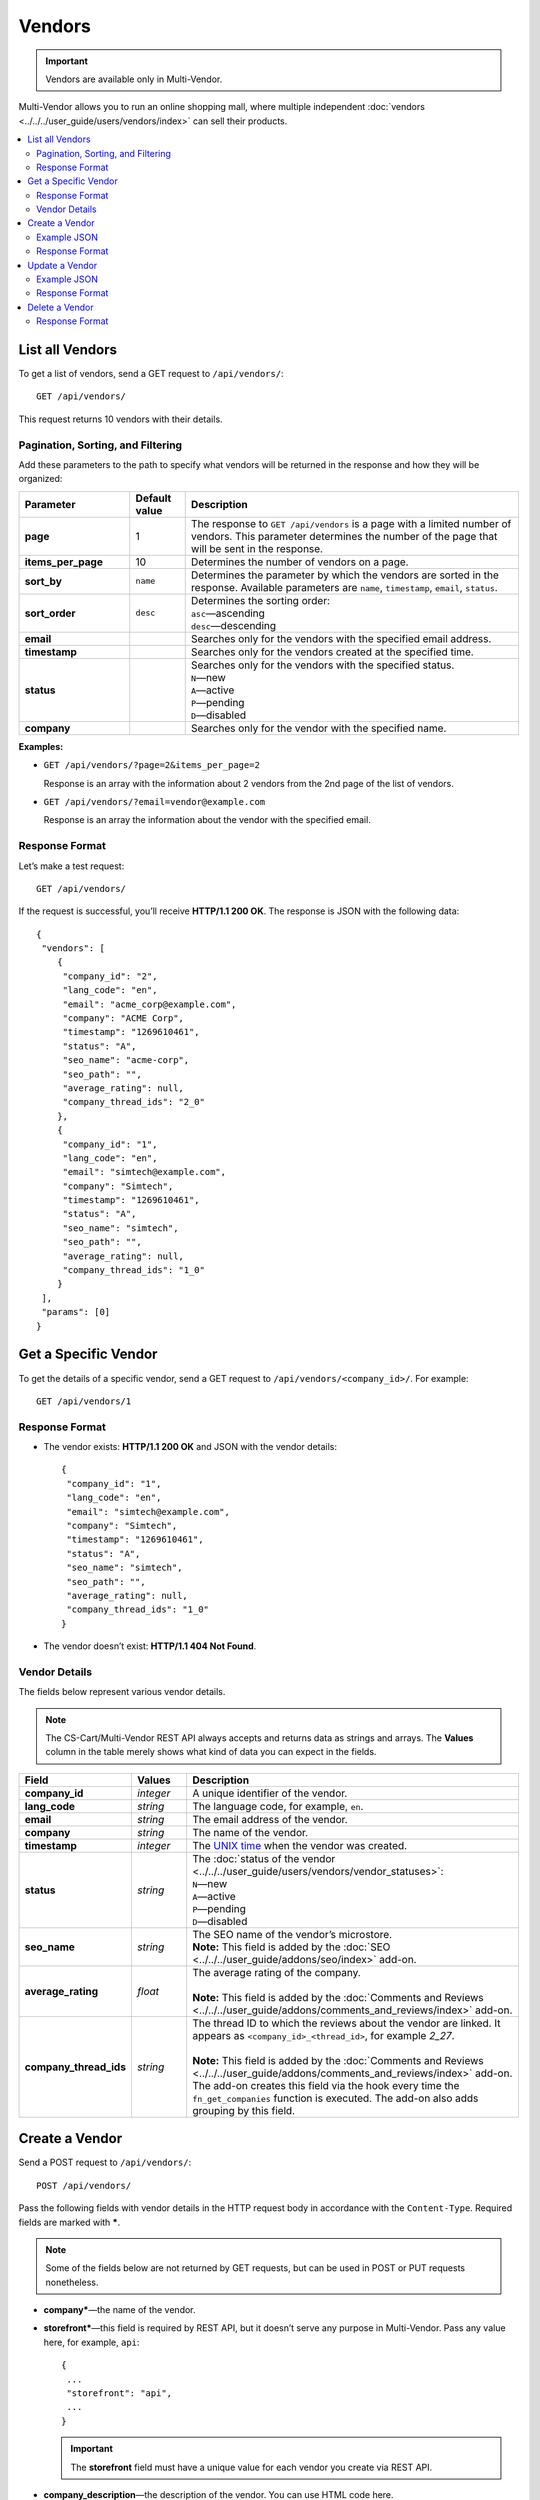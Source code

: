 *******
Vendors
*******

.. important::

    Vendors are available only in Multi-Vendor.

Multi-Vendor allows you to run an online shopping mall, where multiple independent :doc:`vendors <../../../user_guide/users/vendors/index>` can sell their products.

.. contents::
   :backlinks: none
   :local:

================
List all Vendors
================

To get a list of vendors, send a GET request to ``/api/vendors/``::

  GET /api/vendors/

This request returns 10 vendors with their details.

----------------------------------
Pagination, Sorting, and Filtering
----------------------------------

Add these parameters to the path to specify what vendors will be returned in the response and how they will be organized:

.. list-table::
    :header-rows: 1
    :stub-columns: 1
    :widths: 10 5 30

    *   -   Parameter
        -   Default value
        -   Description
    *   -   page
        -   1
        -   The response to ``GET /api/vendors`` is a page with a limited number of vendors. This parameter determines the number of the page that will be sent in the response.
    *   -   items_per_page
        -   10
        -   Determines the number of vendors on a page.
    *   -   sort_by
        -   ``name``
        -   Determines the parameter by which the vendors are sorted in the response. Available parameters are ``name``, ``timestamp``, ``email``, ``status``.
    *   -   sort_order
        -   ``desc``
        -   | Determines the sorting order:
            | ``asc``—ascending
            | ``desc``—descending
    *   -   email
        -
        -   Searches only for the vendors with the specified email address.
    *   -   timestamp
        -   
        -   Searches only for the vendors created at the specified time.
    *   -   status
        -   
        -   | Searches only for the vendors with the specified status.
            | ``N``—new
            | ``A``—active
            | ``P``—pending
            | ``D``—disabled
    *   -   company
        -   
        -   Searches only for the vendor with the specified name.

**Examples:**

* ``GET /api/vendors/?page=2&items_per_page=2``

  Response is an array with the information about 2 vendors from the 2nd page of the list of vendors.

* ``GET /api/vendors/?email=vendor@example.com``

  Response is an array the information about the vendor with the specified email.

---------------
Response Format
---------------

Let’s make a test request::

  GET /api/vendors/

If the request is successful, you’ll receive **HTTP/1.1 200 OK**. The response is JSON with the following data::

  {
   "vendors": [
      {
       "company_id": "2",
       "lang_code": "en",
       "email": "acme_corp@example.com",
       "company": "ACME Corp",
       "timestamp": "1269610461",
       "status": "A",
       "seo_name": "acme-corp",
       "seo_path": "",
       "average_rating": null,
       "company_thread_ids": "2_0"
      },
      {
       "company_id": "1",
       "lang_code": "en",
       "email": "simtech@example.com",
       "company": "Simtech",
       "timestamp": "1269610461",
       "status": "A",
       "seo_name": "simtech",
       "seo_path": "",
       "average_rating": null,
       "company_thread_ids": "1_0"
      }
   ],
   "params": [0]
  }

=====================
Get a Specific Vendor
=====================

To get the details of a specific vendor, send a GET request to ``/api/vendors/<company_id>/``. For example::

  GET /api/vendors/1

---------------
Response Format
---------------

* The vendor exists: **HTTP/1.1 200 OK** and JSON with the vendor details::
    
    {
     "company_id": "1",
     "lang_code": "en",
     "email": "simtech@example.com",
     "company": "Simtech",
     "timestamp": "1269610461",
     "status": "A",
     "seo_name": "simtech",
     "seo_path": "",
     "average_rating": null,
     "company_thread_ids": "1_0"
    }

* The vendor doesn’t exist: **HTTP/1.1 404 Not Found**.

--------------
Vendor Details
--------------
The fields below represent various vendor details.

.. note::

    The CS-Cart/Multi-Vendor REST API always accepts and returns data as strings and arrays. The **Values** column in the table merely shows what kind of data you can expect in the fields.

.. list-table::
    :header-rows: 1
    :stub-columns: 1
    :widths: 10 5 30

    *   -   Field
        -   Values
        -   Description
    *   -   company_id
        -   *integer*
        -   A unique identifier of the vendor.
    *   -   lang_code
        -   *string*
        -   The language code, for example, ``en``.
    *   -   email
        -   *string*
        -   The email address of the vendor.
    *   -   company
        -   *string*
        -   The name of the vendor.
    *   -   timestamp
        -   *integer*
        -   The `UNIX time <https://en.wikipedia.org/wiki/Unix_time>`_ when the vendor was created.
    *   -   status
        -   *string*
        -   | The :doc:`status of the vendor <../../../user_guide/users/vendors/vendor_statuses>`:
            | ``N``—new
            | ``A``—active
            | ``P``—pending
            | ``D``—disabled
    *   -   seo_name
        -   *string*
        -   | The SEO name of the vendor’s microstore.
            | **Note:** This field is added by the :doc:`SEO <../../../user_guide/addons/seo/index>` add-on.
    *   -   average_rating
        -   *float*
        -   | The average rating of the company.
            |
            | **Note:** This field is added by the :doc:`Comments and Reviews <../../../user_guide/addons/comments_and_reviews/index>` add-on.
    *   -   company_thread_ids
        -   *string*
        -   | The thread ID to which the reviews about the vendor are linked. It appears as ``<company_id>_<thread_id>``, for example *2_27*.
            |
            | **Note:** This field is added by the :doc:`Comments and Reviews <../../../user_guide/addons/comments_and_reviews/index>` add-on. The add-on creates this field via the hook every time the ``fn_get_companies`` function is executed. The add-on also adds grouping by this field.

===============
Create a Vendor
===============

Send a POST request to ``/api/vendors/``::

  POST /api/vendors/

Pass the following fields with vendor details in the HTTP request body in accordance with the ``Content-Type``. Required fields are marked with *****.

.. note::

    Some of the fields below are not returned by GET requests, but can be used in POST or PUT requests nonetheless.

* **company***—the name of the vendor.

* **storefront***—this field is required by REST API, but it doesn’t serve any purpose in Multi-Vendor. Pass any value here, for example, ``api``::

    {
     ...
     "storefront": "api",
     ...
    }

  .. important::

      The **storefront** field must have a unique value for each vendor you create via REST API.

* **company_description**—the description of the vendor. You can use HTML code here.

* **status**—the :doc:`status of the vendor <../../../user_guide/users/vendors/vendor_statuses>`:

  * ``N``—new

  * ``A``—active (the default status)

  * ``P``—pending

  * ``D``—disabled

* **lang_code**—a two-letter language code, for example, ``en``.

* **email***—vendor’s email address.

* **phone***—vendor’s phone number

* **url**—vendor’s website.

* **fax**—vendor’s fax number.

* **address***—vendor’s address.

* **city***—vendor’s city.

* **country***—vendor’s country. Must be specified as the code (for example, ``US``). 

  .. hint::

      You can find those codes under **Administration → Shipping & taxes → Countries**.

* **state***—vendor’s state. Can be specified as a code. 

  .. hint::

      You can find those codes under **Administration → Shipping & taxes → States**.

* **zipcode***—vendor’s zip code.

* **pre_moderation**—if you set it to ``Y``, any new products from the vendor will require approval by the store administrator.

* **pre_moderation_edit**—if you set it to ``Y``, any updates of product information by the vendor will require approval by the store administrator.

* **pre_moderation_edit_vendors**—if you set it to ``Y``, any updates of the vendor’s profile will require prior approval by the store administrator.

  .. note::

      The pre_moderation fields will apply only if you configure the :doc:`Vendor Data Premoderation <../../../user_guide/addons/vendor_data_premoderation/index>` add-on accordingly.


* **categories**—the list of categories where the vendor is allowed to create products, separated by commas. If you leave it empty or don’t specify this parameter, the vendor will be able to create products in any category.

* **shippings**—the array with the shipping methods available to the vendor. For example, if you want to allow the vendor to use shipping methods with shipping IDs 3 and 4, this is how the array will look like::

    {
     ...
     "shippings": {
         "1": "3",
         "2": "4"
     },
     ...
    }

  .. important::

      This array includes only the shipping methods created by the store administrator, not by a vendor’s administrator.

* **commission**—the size of the commission taken from vendor on every sale. It uses *xx.xx* format.

* **commission_type**—the type of the commission taken from the vendor:

  * ``A``—the commission is a certain amount specified in the store’s primary currency.

  * ``P``—the commission is a percentage taken from the vendor’s sales.

  .. note::

      Starting with Multi-Vendor 4.3.6, **commission** and **commission_type** are part of the **Vendor Commission** add-on.

* **terms**—the text of vendor’s terms and conditions. You can use HTML code here.

  .. note::

      This field is added by the **Vendor’s Terms and Conditions** add-on.

------------
Example JSON
------------

::

  {
    "company": "New Vendor",
    "company_description": "<p>This is the description of the new vendor.</p>",
    "storefront": "example.com",
    "status": "N",
    "lang_code": "en",
    "email": "test_vendor@example.com",
    "phone": "555555555",
    "url": "http://example.com",
    "fax": "+555555555",
    "address": "Boston street",     
    "city": "Boston",     
    "state": "MA",
    "country": "US",
    "zipcode": "02125",     
    "pre_moderation": "Y",
    "pre_moderation_edit": "Y",
    "pre_moderation_edit_vendors": "N",
    "categories": "253,252",
    "shippings": {
       "1": "1",
       "2": "3"
    },
    "commission": "10.55",
    "commission_type": "A",
    "terms": "<p>There are no additional terms.</p>"
  }

---------------
Response Format
---------------

* The vendor has been created successfully: **HTTP/1.1 201 Created** and the ID of the vendor::

    {
     "store_id": 2
    }

* The vendor couldn’t be created: **HTTP/1.1 400 Bad Request**.

===============
Update a Vendor
===============

To update an existing vendor, send the PUT request to ``/api/vendors/<company_id>/``. For example::

  PUT /api/vendors/2/

Pass the fields with the vendor details in the HTTP request body in accordance with the passed ``Content-Type``. None of the fields are required.

------------
Example JSON
------------

::

  {
   "company": "Example",
   "email": "test@example.com",
   "shippings": {
       "1": "1"
    },
    "commission": "0",
    "commission_type": "A"
  }

This request:

* changes the vendor’s name to *Example*.

* changes the vendor’s email address to *test@example.com*.

* makes only the shipping method with ``shipping_id=1`` available to the vendor.

  .. note:

      When you update **shippings**, make sure to specify all the global shipping methods that must be available to the vendor. The methods you don't specify will not be available.

* sets the commission taken from the vendor’s sales to 0.

---------------
Response Format
---------------

* The vendor has been updated successfully: ``HTTP/1.1 200 OK`` and the company ID::
    
    {
     "store_id": "2"
    }

* The vendor couldn’t be updated: **HTTP/1.1 400 Bad Request**.

* The vendor doesn’t exist: **HTTP/1.1 404 Not Found**.

===============
Delete a Vendor
===============

To delete a vendor, send the DELETE request to ``/api/vendors/<company_id>/``. For example::

  DELETE /api/vendors/2

This request will delete an vendor with ``company_id=2``.

---------------
Response Format
---------------

* The vendor has been deleted successfully: **HTTP/1.1 204 No Content**.

* The vendor couldn’t be deleted: **HTTP/1.1 400 Bad Request**.

* The vendor doesn’t exist: **HTTP/1.1 404 Not Found**.

